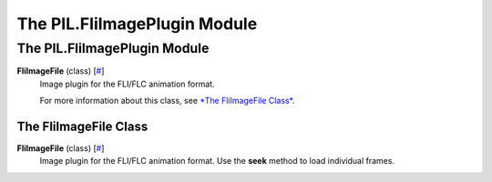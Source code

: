 =============================
The PIL.FliImagePlugin Module
=============================

The PIL.FliImagePlugin Module
=============================

**FliImageFile** (class) [`# <#PIL.FliImagePlugin.FliImageFile-class>`_]
    Image plugin for the FLI/FLC animation format.

    For more information about this class, see `*The FliImageFile
    Class* <#PIL.FliImagePlugin.FliImageFile-class>`_.

The FliImageFile Class
----------------------

**FliImageFile** (class) [`# <#PIL.FliImagePlugin.FliImageFile-class>`_]
    Image plugin for the FLI/FLC animation format. Use the **seek**
    method to load individual frames.

